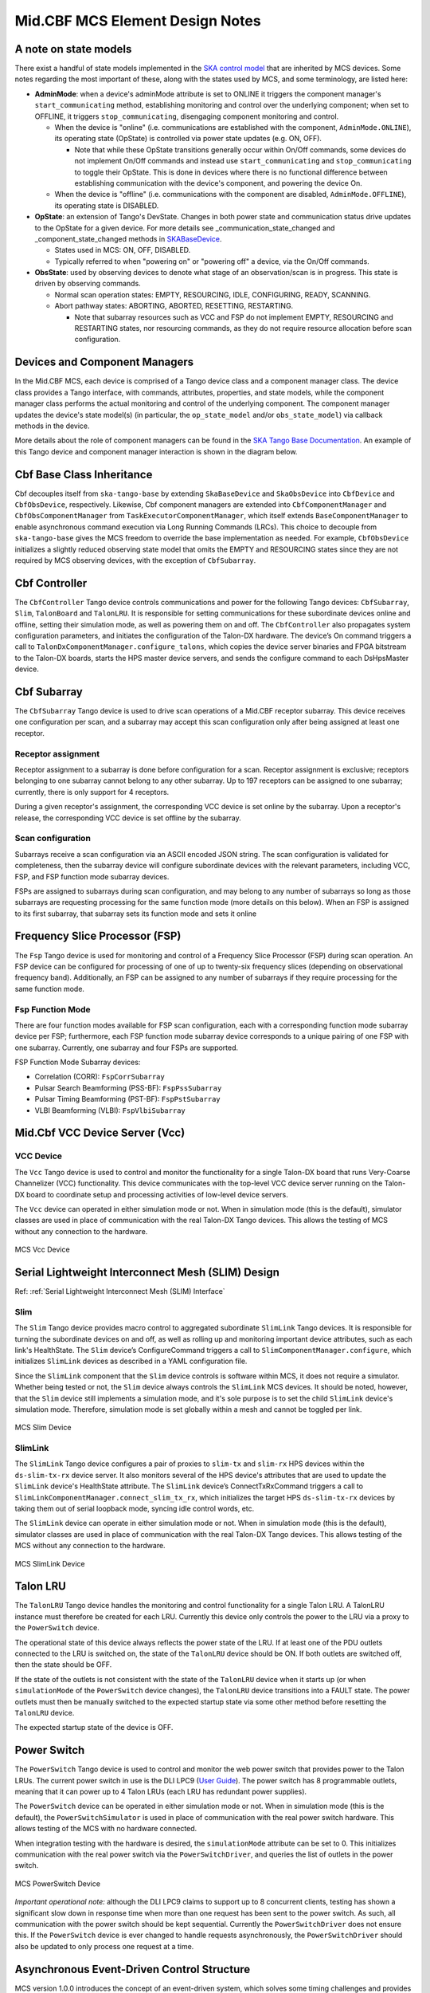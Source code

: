 .. Documentation

********************************
Mid.CBF MCS Element Design Notes
********************************

A note on state models
======================================================

There exist a handful of state models implemented in the `SKA control model
<https://developer.skao.int/projects/ska-control-model/en/latest/index.html>`_
that are inherited by MCS devices. Some notes regarding the most important of these, along with the states
used by MCS, and some terminology, are listed here:

* **AdminMode**: when a device's adminMode attribute is set to ONLINE it triggers
  the component manager's ``start_communicating`` method, establishing monitoring and control 
  over the underlying component; when set to OFFLINE, it triggers
  ``stop_communicating``, disengaging component monitoring and control.

  * When the device is "online" (i.e. communications are established with the component, ``AdminMode.ONLINE``),
    its operating state (OpState) is controlled via power state updates (e.g. ON, OFF). 
    
    * Note that while these OpState transitions generally occur within On/Off commands, some  
      devices do not implement On/Off commands and instead use ``start_communicating`` and 
      ``stop_communicating`` to toggle their OpState. This is done in devices where there is no 
      functional difference between establishing communication with the device's component, and
      powering the device On.

  * When the device is "offline" (i.e. communications with the component are disabled, ``AdminMode.OFFLINE``),
    its operating state is DISABLED.

* **OpState**: an extension of Tango's DevState. Changes in both power state and communication status drive updates to the OpState for a given device.
  For more details see _communication_state_changed and _component_state_changed methods in `SKABaseDevice <https://gitlab.com/ska-telescope/ska-tango-base/-/blob/main/src/ska_tango_base/base/base_device.py>`_.

  * States used in MCS: ON, OFF, DISABLED.

  * Typically referred to when "powering on" or "powering off" a device, via the On/Off commands.

* **ObsState**: used by observing devices to denote what stage of an observation/scan is in progress.
  This state is driven by observing commands.

  * Normal scan operation states: EMPTY, RESOURCING, IDLE, CONFIGURING, READY, SCANNING.

  * Abort pathway states: ABORTING, ABORTED, RESETTING, RESTARTING.
  
    * Note that subarray resources such as VCC and FSP do not implement EMPTY, RESOURCING and RESTARTING
      states, nor resourcing commands, as they do not require resource allocation before scan configuration.

Devices and Component Managers
======================================================

In the Mid.CBF MCS, each device is comprised of a Tango device class and a component manager class. 
The device class provides a Tango interface, with commands, attributes, properties, and state models, 
while the component manager class performs the actual monitoring and control of the underlying component.
The component manager updates the device's state model(s) (in particular, the ``op_state_model`` and/or ``obs_state_model``)
via callback methods in the device. 

More details about the role of component managers can be found in the `SKA Tango Base Documentation 
<https://developer.skao.int/projects/ska-tango-base/en/latest/concepts/component-managers.html>`_. 
An example of this Tango device and component manager interaction is shown in the diagram below. 

.. figure:: ../../diagrams/component-manager-interactions.png
   :align: center


Cbf Base Class Inheritance
==========================
Cbf decouples itself from ``ska-tango-base`` by extending ``SkaBaseDevice`` and ``SkaObsDevice`` into 
``CbfDevice`` and ``CbfObsDevice``, respectively. Likewise, Cbf component managers are extended 
into ``CbfComponentManager`` and ``CbfObsComponentManager`` from ``TaskExecutorComponentManager``, 
which itself extends ``BaseComponentManager`` to enable asynchronous command execution via Long Running Commands (LRCs).
This choice to decouple from ``ska-tango-base`` gives the MCS freedom to override the base implementation as needed. 
For example, ``CbfObsDevice`` initializes a slightly reduced observing state model that omits the EMPTY and RESOURCING 
states since they are not required by MCS observing devices, with the exception of ``CbfSubarray``.


Cbf Controller
======================================================

The ``CbfController`` Tango device controls communications and power for the following Tango devices: 
``CbfSubarray``, ``Slim``, ``TalonBoard`` and ``TalonLRU``.
It is responsible for setting communications for these subordinate devices online and offline,
setting their simulation mode, as well as powering them on and off.
The ``CbfController`` also propagates system configuration parameters, and initiates
the configuration of the Talon-DX hardware.
The device’s On command triggers a call to ``TalonDxComponentManager.configure_talons``, which copies 
the device server binaries and FPGA bitstream to the Talon-DX boards, starts the HPS master 
device servers, and sends the configure command to each DsHpsMaster device.

Cbf Subarray 
======================================================

The ``CbfSubarray`` Tango device is used to drive scan operations of a Mid.CBF receptor subarray.
This device receives one configuration per scan, and a subarray may accept this scan configuration
only after being assigned at least one receptor.

Receptor assignment
-------------------

Receptor assignment to a subarray is done before configuration for a scan. 
Receptor assignment is exclusive; receptors belonging to one subarray cannot 
belong to any other subarray. Up to 197 receptors can be assigned to one subarray; 
currently, there is only support for 4 receptors.

During a given receptor's assignment, the corresponding VCC device is set online by the subarray.
Upon a receptor's release, the corresponding VCC device is set offline by the subarray. 

Scan configuration
------------------

Subarrays receive a scan configuration via an ASCII encoded JSON string. The scan 
configuration is validated for completeness, then the subarray device will configure
subordinate devices with the relevant parameters, including VCC, FSP, and FSP function
mode subarray devices.

FSPs are assigned to subarrays during scan configuration, and may belong to any
number of subarrays so long as those subarrays are requesting processing for
the same function mode (more details on this below). When an FSP is assigned to its
first subarray, that subarray sets its function mode and sets it online

Frequency Slice Processor (FSP)
======================================================

The ``Fsp`` Tango device is used for monitoring and control of a Frequency Slice 
Processor (FSP) during scan operation. An FSP device can be configured for processing 
of one of up to twenty-six frequency slices (depending on observational frequency 
band). Additionally, an FSP can be assigned to any number of subarrays if they require
processing for the same function mode.

Fsp Function Mode
-----------------

There are four function modes available for FSP scan configuration, each with a 
corresponding function mode subarray device per FSP; furthermore, each FSP function
mode subarray device corresponds to a unique pairing of one FSP with one subarray.
Currently, one subarray and four FSPs are supported.

FSP Function Mode Subarray devices:

* Correlation (CORR): ``FspCorrSubarray``
* Pulsar Search Beamforming (PSS-BF): ``FspPssSubarray``
* Pulsar Timing Beamforming (PST-BF): ``FspPstSubarray``
* VLBI Beamforming (VLBI): ``FspVlbiSubarray``

Mid.Cbf VCC Device Server (Vcc)
===========================================

VCC Device
----------
The ``Vcc`` Tango device is used to control and monitor the functionality for a
single Talon-DX board that runs Very-Coarse Channelizer (VCC) functionality. This device communicates with
the top-level VCC device server running on the Talon-DX board to coordinate
setup and processing activities of low-level device servers.

The ``Vcc`` device can operated  in either simulation mode or not. When in simulation
mode (this is the default), simulator classes are used in place of communication
with the real Talon-DX Tango devices. This allows the testing of MCS without
any connection to the hardware.

.. figure:: ../../diagrams/vcc-device.png
   :align: center
   
   MCS Vcc Device


Serial Lightweight Interconnect Mesh (SLIM) Design
==================================================

Ref: :ref:`Serial Lightweight Interconnect Mesh (SLIM) Interface`

Slim
----
The ``Slim`` Tango device provides macro control to aggregated subordinate ``SlimLink`` Tango devices.
It is responsible for turning the subordinate devices on and off, as well as rolling up 
and monitoring important device attributes, such as each link's HealthState. The ``Slim``
device’s ConfigureCommand triggers a call to ``SlimComponentManager.configure``, which 
initializes ``SlimLink`` devices as described in a YAML configuration file.

Since the ``SlimLink`` component that the ``Slim`` device controls is software within MCS, it does not 
require a simulator. Whether being tested or not, the ``Slim`` device always controls the ``SlimLink`` 
MCS devices. It should be noted, however, that the ``Slim`` device still implements a simulation mode,
and it's sole purpose is to set the child ``SlimLink`` device's simulation mode. Therefore, simulation mode 
is set globally within a mesh and cannot be toggled per link.

.. figure:: ../../diagrams/slim-device.png
   :align: center
   
   MCS Slim Device

SlimLink
--------
The ``SlimLink`` Tango device configures a pair of proxies to ``slim-tx`` and ``slim-rx`` HPS devices 
within the ``ds-slim-tx-rx`` device server. It also monitors several of the HPS device's attributes
that are used to update the ``SlimLink`` device's HealthState attribute. The ``SlimLink`` device’s 
ConnectTxRxCommand triggers a call to ``SlimLinkComponentManager.connect_slim_tx_rx``, which 
initializes the target HPS ``ds-slim-tx-rx`` devices by taking them out of serial loopback 
mode, syncing idle control words, etc.

The ``SlimLink`` device can operate in either simulation mode or not. When in simulation
mode (this is the default), simulator classes are used in place of communication
with the real Talon-DX Tango devices. This allows testing of the MCS without
any connection to the hardware.

.. figure:: ../../diagrams/slimlink-device.png
   :align: center
   
   MCS SlimLink Device


Talon LRU
======================================================

The ``TalonLRU`` Tango device handles the monitoring and control functionality 
for a single Talon LRU. A TalonLRU instance must therefore be created for each LRU. 
Currently this device only controls the power to the LRU via a proxy to the ``PowerSwitch`` 
device.

The operational state of this device always reflects the power state of the LRU.
If at least one of the PDU outlets connected to the LRU is switched on, the state 
of the ``TalonLRU`` device should be ON. If both outlets are switched off, then the
state should be OFF.

If the state of the outlets is not consistent with the state of the ``TalonLRU`` device
when it starts up (or when ``simulationMode`` of the ``PowerSwitch`` device changes),
the ``TalonLRU`` device transitions into a FAULT state. The power outlets must then
be manually switched to the expected startup state via some other method before resetting
the ``TalonLRU`` device.

The expected startup state of the device is OFF.

Power Switch
======================================================

The ``PowerSwitch`` Tango device is used to control and monitor the web power switch 
that provides power to the Talon LRUs. The current power switch in use is the DLI LPC9 (`User Guide
<http://www.digital-loggers.com/downloads/Product%20Manuals/Power%20Control/pro%20manual.pdf>`_). 
The power switch has 8 programmable outlets, meaning that it can power up to 4 Talon 
LRUs (each LRU has redundant power supplies).

The ``PowerSwitch`` device can be operated in either simulation mode or not. When in simulation
mode (this is the default), the ``PowerSwitchSimulator`` is used in place of communication with
the real power switch hardware. This allows testing of the MCS with no hardware connected.

When integration testing with the hardware is desired, the ``simulationMode`` attribute can
be set to 0. This initializes communication with the real power switch via the ``PowerSwitchDriver``,
and queries the list of outlets in the power switch. 

.. figure:: ../../diagrams/power-switch-device.png
   :align: center
   
   MCS PowerSwitch Device

`Important operational note:` although the DLI LPC9 claims to support up to 8 concurrent clients, testing has 
shown a significant slow down in response time when more than one request has been 
sent to the power switch. As such, all communication with the power switch should be kept 
sequential. Currently the ``PowerSwitchDriver`` does not ensure this. If the ``PowerSwitch``
device is ever changed to handle requests asynchronously, the ``PowerSwitchDriver`` should
also be updated to only process one request at a time. 


Asynchronous Event-Driven Control Structure
===========================================
MCS version 1.0.0 introduces the concept of an event-driven system, which solves some
timing challenges and provides additional benefits, at the expense of increased complexity.

Long-Running Commands (LRC)
---------------------------
Some operations in the CBF take time and there's no getting around it. Before the event-driven
approach was in place, a workaround used in MCS was to have clients temporarily increase a 
component's timeout from the default 3 seconds before issuing calls, then
revert this change after completion. Since this is clearly a hacky solution, an alternative was needed.

The upgrade of MCS to version 1.0.0 of ``ska-tango-base`` introduced the `LRC Protocol 
<https://developer.skao.int/projects/ska-tango-base/en/1.0.0/reference/lrc-client-server-protocol.html>`_. 
By having command classes inherit from ``SubmittedSlowCommand`` rather than ``BaseCommand`` or ``ResponseCommand``, 
clients can no longer expect a command's final result to be returned immediately. 
It should be noted that not all commands in MCS are LRCs, however, by MCS v1.0.0, all commands 
have been upgraded to either a ``SubmittedSlowCommand`` (LRC) or a ``FastCommand`` (non-LRC); 
any command that is expected to execute within the default timeout is implemented as a 
``FastCommand`` due to its simpler implementation. Although both of these command classes return a tuple,
LRC return values are different; a ``FastCommand`` returns ``(result_code, message)``, 
whereas a ``SubmittedSlowCommand`` returns ``(result_code, command_id)``, where command_id is 
a unique command identifier string, unless the command was rejected, in which case the 
command_id is not generated, and instead replaced with a message to explain the rejection.

An LRC's immediate result_code indicates only whether the command was added to the ``TaskExecutor``'s queue, 
or was rejected, for example, due to the ``TaskExecutor``'s queue being full. Once queued, commands are 
executed within a separate "task-executor thread" running in parallel to the main control thread.
The actual results of LRCs come from published ``longRunningCommandResult`` attribute change events. 
The value of this attribute is a tuple of ``(command_id, result_code_message)``, a slightly odd format
since result_code_message is a ``list(int, str)`` cast into a string, containing the result_code integer 
*and* message string; for example: ``command_id, result_code_message = 
('1725379432.518609_238583733127885_RemoveAllReceptors', '[0, "RemoveAllReceptors completed OK"]')``.

One implication of the shift to execute commands in a secondary thread is that the structure 
of the command logic had to change to accommodate parallelism. In devices, ``FastCommand`` are 
implemented as a "command" method that initiates the command when called, and a command class 
(instantiated during initialization), whose ``do()`` method calls an "execution" 
method in the component manager; this where the command's logic lives. When the command is called by a client, 
the command method fetches the command class object and runs its ``do()`` method. Additionally, 
the device either implements an ``is_<COMMAND>_allowed()`` method for commands that override 
base class commands, or else the command class implements an ``is_allowed()`` method for 
novel commands, which these commands' ``do()`` methods use as a condition to guard the 
component manager call in case a command is called from an invalid state, etc. 

By contrast, LRCs still implement the command method, but do not implement command classes; instead, 
during initialization, a ``SubmittedSlowCommand`` object is instantiated and when the command is executed, 
this object's ``do()`` method is called instead. Rather than just one method in the component manager, 
LRCs have two. The first "submit" method has public scope and is the one called by the ``SubmittedSlowCommand``'s ``do()`` method. 
All this public method does is submit a task to the ``TaskExecutor``'s queue. This task's arguments include: 

- the second, private scoped, execution method, containing the command's logic
- the ``is_<COMMAND>_allowed()`` function (now in the component manager), which is important, 
  as the validity of calling a given command needs to be evaluated when the task is 
  executed rather than when the command is queued by the client

For this reason, overridden base class 
commands still have an overridden ``is_<COMMAND>_allowed()`` method defined in the device, 
but all it does is return ``True``, in order to defer judgement to the component manager's 
``is_<COMMAND>_allowed()`` method that will run when the command is popped off of the queue.

Another implication of parallelism in MCS is that multiple commands can be queued 
without regard for their results, or even for how long they take to run (at least until their results are needed), 
which solves the hacky update-command-timeouts workaround. Instead, once queued, LRCs rely on change events to 
communicate their progress. The relevant devices' ``longRunningCommandResult`` attributes are subscribed to during 
component manager initialization, and a callback mechanism detects these events and keeps track of who is waiting 
on what results, which opens the door for even further complexity:  when a 'parent' LRC calls a 'child' command 
on one of its components that is also an LRC - a nested LRC call. 

To manage this confusing use case, mutexes (``threading.Lock``) are used to block commands 
from getting too far ahead of their components' LRC results by a) keeping track of how many 
LRCs remain in progress for a given client, and b) enforcing a final (much longer) timeout for LRCs, 
after which time the client must give up and call the original command a failure.
This mechanism is described next in more detail.

Blocking Commands and Locks
----------------------------
In MCS, any command added to the ``TaskExecutor``'s queue is a "blocking command", in the sense that each of these 
commands will eventually block the client that issued them. 

For example, when ``CbfSubarray``'s ``ConfigureScan()`` (parent LRC) adds ``Vcc``'s ``ConfigureBand()`` (child LRC) 
to the queue, ``CbfSubarray`` will be blocked until ``VCC`` produces a change event for its result. 
After ``CbfSubarray`` queues the ``Vcc`` command, it is free to continue executing any logic that does not 
rely on ``Vcc``'s result, but once it reaches this blocking point, it must wait.

MCS keeps track of these blocking commands by adding their command IDs to a set as they are queued, 
and removing them when change events for the ``longRunningCommandResult`` attribute are received. 
This way, when ``CbfSubarray`` reaches its blocking point, it calls a function that waits until the set is emptied 
(indicating ``Vcc`` has finished), else the timeout is reached and the parent command fails.

Locks (Mutexes) are used to protect against race conditions; when multiple threads attempt concurrent 
access on a shared resource. When ``CbfSubarray`` adds ``ConfigureBand()`` to the queue, it also adds 
it to the ``blocking_commands`` set. Without locking the resource during this add operation, ``CbfSubarray`` 
callbacks would be free to manipulate the ``blocking_commands`` set as well, which could lead to a 
non-deterministic result. For instance, since ``CbfSubarray``'s ``ConfigureScan()`` is the first of 
several commands issued, it is possible that the next command, ``Scan()``, will queue up and attempt 
to be added to ``blocking_commands`` at the same moment that ``ConfigureBand()``'s' ``longRunningCommandResult`` 
change event is received, which would simultaneously try to remove ``ConfigureBand()`` from ``CbfSubarray``'s ``blocking_commands``. 
Using a lock to access ``blocking_commands`` restores determinism because when the add operation locks the set, 
the remove operation will see that it is locked and wait patiently for it to unlock, or vice versa.

The following sequence diagram illustrates the LRC mechanism. Note that for simplicity, only a subset of 
the ``CbfSubarray`` ``ConfigureScan()`` execution is shown, up to the end of the calls to the ``Vcc`` device. 
This was done because including the FSP calls, etc. would over-complicate the diagram, and its purpose is 
to illustrate the LRC sequence, not the ``ConfigureScan`` sequence, which is documented in :ref:`config_scan`.

.. uml:: ../../diagrams/lrc-sequence.puml

In addition to protecting the blocking_commands set, locks also protect state transitions, as well as certain important attribute accesses, 
such as ``healthState`` and ``CbfSubarray.lastDelayModel``. Some of these locks are not currently necessary, but as event-driven functionality 
continues to be added to MCS, new change event callbacks may opt to update these resources, so locks were proactively added.


Testing Approaches
===========================================
For more detailed documentation on the testing infrastructure leveraged by MCS see `ska-tango-testing
<https://gitlab.com/ska-telescope/ska-tango-testing>`_

TangoEventTracer
----------------
In order to monitor and validate all device events during testing, 
a TangoEventTracer is created during test suite initialization.

The event tracer is provided device attributes to monitor for Tango change events 
during test runtime, and is then used inside test cases to assert event occurrences, 
using ``assertpy`` predicate syntax.

Unit Testing Harness
---------------------------
In order to properly unit test individual Tango device modules we make use of 
``ska-tango-testing`` test contexts, in particular the ``ThreadedTestTangoContextManager``,
which is based on Tango's ``MultiDeviceTestContext``.

Since all MCS devices communicate with entities external to themselves (mainly
other Tango devices), the test context is used to run an individual device without
a Tango database, and ``pytest`` fixtures are set up to build mock objects as targets
for device communications in place of live targets. A particularly important case here 
is of Tango device mocks, generated with use of the ``MockDeviceBuilder`` class, 
and swapped in for actual Tango ``DeviceProxy`` objects when the test context is entered;
this is why the ``ska_tango_testing.context.DeviceProxy`` wrapper for ``DeviceProxy``
is used in the source code.


Improvements to Control Flow
---------------------------
The upgrade to ``ska-tango-base`` v1.0.0 provided an opportunity to reduce technical debt and 
consolidate the MCS code base in general. 

The biggest change is the removal of On/Off commands from devices that do not directly control hardware power,
since these devices do not need to distinguish between having communication established and being turned on.
Notably, the ``PowerSwitch`` device, although it *does* control hardware directly, does not include On/Off commands.
This is because the components it controls are individual outlets on power distribution units (PDUs),
which manipulates a lower-level than the device-level On/Off commands would, therefore, there is no practical difference between
a ``PowerSwitch`` device being "on" or simply communicating with its component. Rather than explicitly 
issue On/Off commands to update the ``OpState`` model in these devices, the ``PowerState`` enum is 
instead set as the end of ``start_communicating()`` and ``stop_communicating()`` methods, which run after setting
the ``AdminMode`` attribute to ``AdminMode.ONLINE`` and ``AdminMode.OFFLINE``, respectively. In the rest of 
the MCS devices (the ones that *do* implement On and Off commands), these methods set the
``CommunicationStatus`` attribute to ``CommunicationStatus.ESTABLISHED`` and ``CommunicationStatus.DISABLED``, 
respectively; they also set ``AdminMode.UNKNOWN`` during ``stop_communicating()`` to move the 
``OpState`` model, since setting ``CommunicationStatus.NOT_ESTABLISHED`` has no action.


Talon DX Log Consumer
=====================================================
The Talon DX Log Consumer is a Tango device intended to run on the host machine that connects
to the Talon-DX boards. This Tango device is set up as a default logging target for all the
Tango device servers running on the HPS of each Talon-DX board. When the HPS device servers
output logs via the Tango Logging Service, the logs get transmitted to this log consumer device
where they get converted to the SKA logging format and output once again via the
SKA logging framework. In this way logs from the Talon-DX boards can be aggregated in once
place and eventually shipped to the Elastic framework in the same way as logs from the Mid CBF
Monitor and Control Software (MCS).

Note: more instances of the device may be created to provide enough bandwidth for all the HPS device servers.


Connecting from HPS DS to the Log Consumer
--------------------------------------------
The Talon-DX boards connect to the host machine (currently known as the development server) over
a single Ethernet connection. The IP address of the development server on this connection is
``169.254.100.88`` and all outgoing traffic from the Talon-DX boards must be addressed to this IP.

When the log consumer starts up on the development server, the OmniORB end point (IP address and port) it is assigned
is local to the development server (i.e. IP address ``142.73.34.173``, arbitrary port). Since the Talon
boards are unable to connect to this IP address. we need to manually publish a different
endpoint when starting up the log consumer that is visible to the HPS devices.

The following ORB arguments are used (see the make target ``talondx-log-consumer``):

* ``-ORBendPointPublish giop:tcp:169.254.100.88:60721``: Exposes this IP address and port to all clients of this Tango device. When the HPS device servers contact the database to get the network information of the log consumer, this is the IP address and port that is returned. The IP address matches that of the Ethernet connection to the development server, allowing the HPS device servers to direct their messages across that interface.
* ``-ORBendPoint giop:tcp:142.73.34.173:60721``: Assigns the IP address and port that the log consumer device is actually running on. This needs to be manually assigned since an iptables mapping rule was created on the development server to route any TCP traffic coming in on ``169.254.100.88:60721`` to ``142.73.34.173:60721``.

Some important notes:

* Due to the end point publishing, no Tango devices running on the development server will be able to connect to the log consumer (including being able to configure the device from Jive). This is because the published IP address is not accessible on the development server. There may be a way to publish multiple endpoints, but this needs further investigation.
* If the log consumer device cannot be started due to an OmniORB exception saying that the end point cannot be created, it is possible that the ``142.73.34.173`` needs to change to something else. It is not yet clear why this can happen. To change it, do the following:

  * Remove the ORB arguments from the ``talondx-log-consumer`` make target, and then start the log consumer.
  * Open up Jive and look at what IP address is automatically assigned to the log consumer device. This is the IP address that we now need to use for the endpoint.
  * Find the iptables rule that maps ``169.254.100.88:60721`` to ``142.73.34.173:60721``, and change it to the new IP address.
  * Add the ORB arguments back in, using the correct IP address for the end point.
